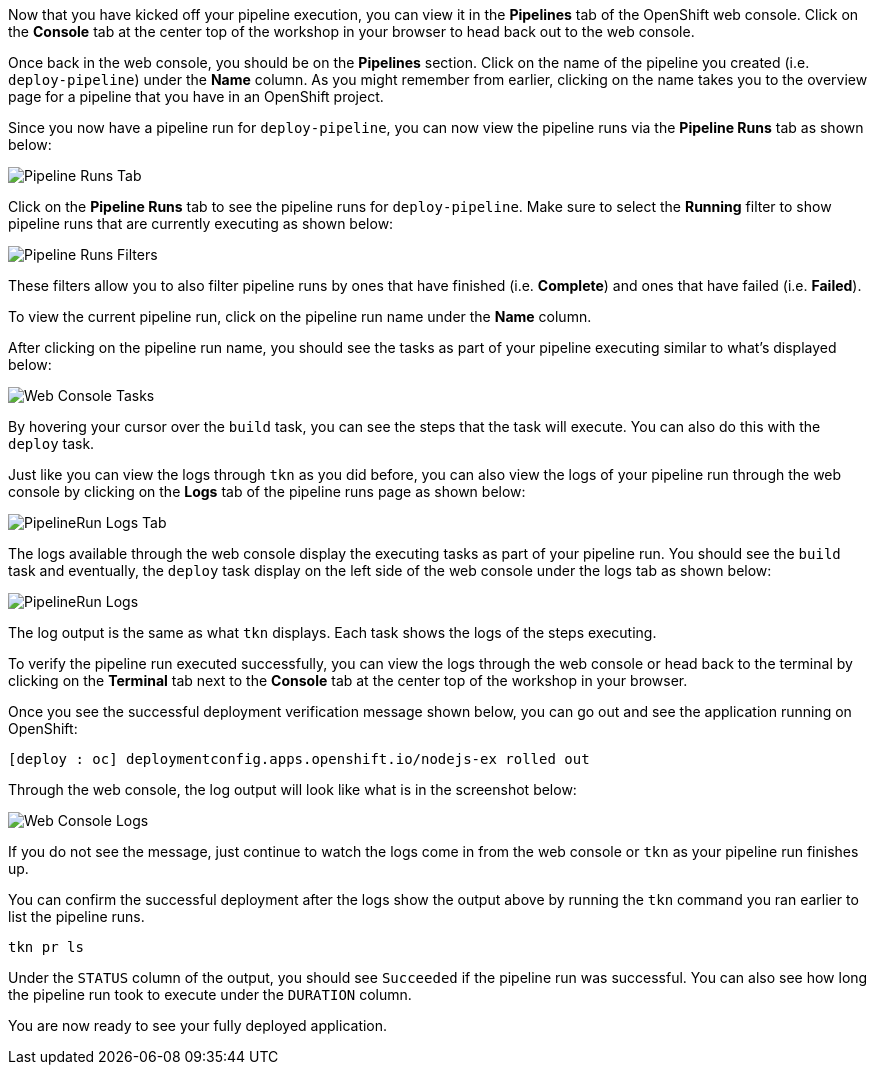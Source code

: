 Now that you have kicked off your pipeline execution, you can view it in the *Pipelines* tab of the OpenShift web console. Click on the *Console* tab at the center top of the workshop in your browser to head back out to the web console.

Once back in the web console, you should be on the *Pipelines* section. Click on the name of the pipeline you created (i.e. `deploy-pipeline`) under the *Name* column. As you might remember from earlier, clicking on the name takes you to the overview page for a pipeline that you have in an OpenShift project.

Since you now have a pipeline run for `deploy-pipeline`, you can now view the pipeline runs via the *Pipeline Runs* tab as shown below:

image:images/pipelineruns-tab.png[Pipeline Runs Tab]

Click on the *Pipeline Runs* tab to see the pipeline runs for `deploy-pipeline`. Make sure to select the *Running* filter to show pipeline runs that are currently executing as shown below:

image:images/pipelineruns-filters.png[Pipeline Runs Filters]

These filters allow you to also filter pipeline runs by ones that have finished (i.e. *Complete*) and ones that have failed (i.e. *Failed*).

To view the current pipeline run, click on the pipeline run name under the *Name* column.

After clicking on the pipeline run name, you should see the tasks as part of
your pipeline executing similar to what's displayed below:

image:images/web-console-tasks.png[Web Console Tasks]

By hovering your cursor over the `build` task, you can see the steps that the task will execute. You can also do this with the `deploy` task.

Just like you can view the logs through `tkn` as you did before, you can also view the logs of your pipeline run through the web console by clicking on the *Logs* tab of the pipeline runs page as shown below:

image:images/pipelinerun-logs-tab.png[PipelineRun Logs Tab]

The logs available through the web console display the executing tasks as part of your pipeline run. You should see the `build` task and eventually, the `deploy` task display on the left side of the web console under the logs tab as shown below:

image:images/pipelinerun-logs.png[PipelineRun Logs]

The log output is the same as what `tkn` displays. Each task shows the logs of the steps executing.

To verify the pipeline run executed successfully, you can view the logs through the web console or head back to the terminal by clicking on the *Terminal* tab next to the *Console* tab at the center top of the workshop in your browser.

Once you see the successful deployment verification message shown below, you can
go out and see the application running on OpenShift:

[source,bash]
----
[deploy : oc] deploymentconfig.apps.openshift.io/nodejs-ex rolled out
----

Through the web console, the log output will look like what is in the screenshot below:

image:images/web-console-logs-success.png[Web Console Logs]

If you do not see the message, just continue to watch the logs come in from the web console or `tkn` as your pipeline run finishes up.

You can confirm the successful deployment after the logs show the output above by
running the `tkn` command you ran earlier to list the pipeline runs.

[source,bash,role=execute-2]
----
tkn pr ls
----

Under the `STATUS` column of the output, you should see `Succeeded` if the pipeline run was successful. You can also see how long the pipeline run took to execute under the `DURATION` column.

You are now ready to see your fully deployed application.